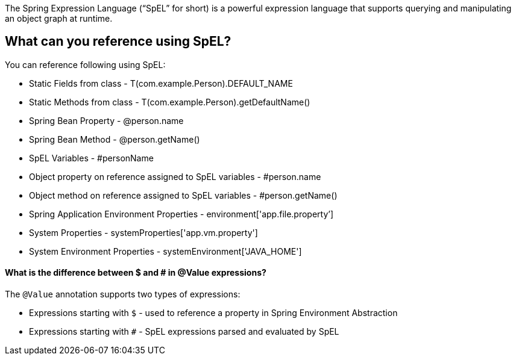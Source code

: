 The Spring Expression Language (“SpEL” for short) is a powerful expression language that supports querying and manipulating an object graph at runtime.

== What can you reference using SpEL?

.You can reference following using SpEL:
- Static Fields from class - T(com.example.Person).DEFAULT_NAME
- Static Methods from class - T(com.example.Person).getDefaultName()
- Spring Bean Property - @person.name
- Spring Bean Method - @person.getName()
- SpEL Variables - #personName
- Object property on reference assigned to SpEL variables - #person.name
- Object method on reference assigned to SpEL variables - #person.getName()
- Spring Application Environment Properties - environment['app.file.property’]
- System Properties - systemProperties['app.vm.property']
- System Environment Properties - systemEnvironment['JAVA_HOME']


==== What is the difference between $ and # in @Value expressions?

.The `@Value` annotation supports two types of expressions:

- Expressions starting with `$` - used to reference a property in Spring Environment Abstraction
- Expressions starting with `#` - SpEL expressions parsed and evaluated by SpEL
